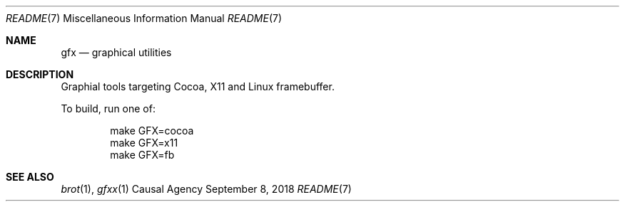 .Dd September 8, 2018
.Dt README 7
.Os "Causal Agency"
.
.Sh NAME
.Nm gfx
.Nd graphical utilities
.
.Sh DESCRIPTION
Graphial tools targeting
Cocoa,
X11
and Linux framebuffer.
.
.Pp
To build, run one of:
.Bd -literal -offset indent
make GFX=cocoa
make GFX=x11
make GFX=fb
.Ed
.
.Sh SEE ALSO
.Xr brot 1 ,
.Xr gfxx 1
